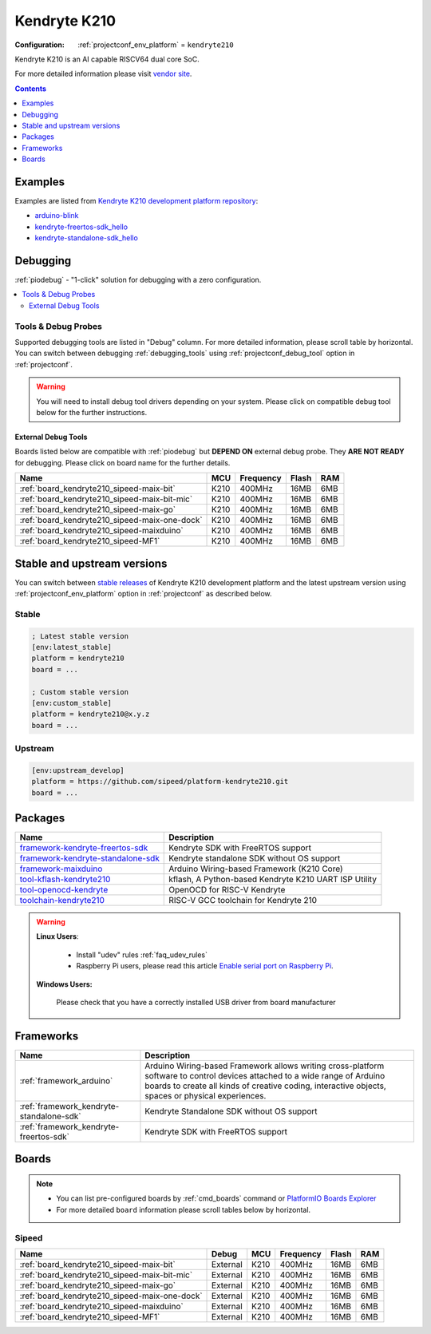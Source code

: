 ..  Copyright (c) 2014-present PlatformIO <contact@platformio.org>
    Licensed under the Apache License, Version 2.0 (the "License");
    you may not use this file except in compliance with the License.
    You may obtain a copy of the License at
       http://www.apache.org/licenses/LICENSE-2.0
    Unless required by applicable law or agreed to in writing, software
    distributed under the License is distributed on an "AS IS" BASIS,
    WITHOUT WARRANTIES OR CONDITIONS OF ANY KIND, either express or implied.
    See the License for the specific language governing permissions and
    limitations under the License.

.. _platform_kendryte210:

Kendryte K210
=============

:Configuration:
  :ref:`projectconf_env_platform` = ``kendryte210``

Kendryte K210 is an AI capable RISCV64 dual core SoC.

For more detailed information please visit `vendor site <https://kendryte.com/?utm_source=platformio&utm_medium=docs>`_.

.. contents:: Contents
    :local:
    :depth: 1


Examples
--------

Examples are listed from `Kendryte K210 development platform repository <https://github.com/sipeed/platform-kendryte210/tree/master/examples?utm_source=platformio&utm_medium=docs>`_:

* `arduino-blink <https://github.com/sipeed/platform-kendryte210/tree/master/examples/arduino-blink?utm_source=platformio&utm_medium=docs>`_
* `kendryte-freertos-sdk_hello <https://github.com/sipeed/platform-kendryte210/tree/master/examples/kendryte-freertos-sdk_hello?utm_source=platformio&utm_medium=docs>`_
* `kendryte-standalone-sdk_hello <https://github.com/sipeed/platform-kendryte210/tree/master/examples/kendryte-standalone-sdk_hello?utm_source=platformio&utm_medium=docs>`_

Debugging
---------

:ref:`piodebug` - "1-click" solution for debugging with a zero configuration.

.. contents::
    :local:


Tools & Debug Probes
~~~~~~~~~~~~~~~~~~~~

Supported debugging tools are listed in "Debug" column. For more detailed
information, please scroll table by horizontal.
You can switch between debugging :ref:`debugging_tools` using
:ref:`projectconf_debug_tool` option in :ref:`projectconf`.

.. warning::
    You will need to install debug tool drivers depending on your system.
    Please click on compatible debug tool below for the further instructions.


External Debug Tools
^^^^^^^^^^^^^^^^^^^^

Boards listed below are compatible with :ref:`piodebug` but **DEPEND ON**
external debug probe. They **ARE NOT READY** for debugging.
Please click on board name for the further details.


.. list-table::
    :header-rows:  1

    * - Name
      - MCU
      - Frequency
      - Flash
      - RAM
    * - :ref:`board_kendryte210_sipeed-maix-bit`
      - K210
      - 400MHz
      - 16MB
      - 6MB
    * - :ref:`board_kendryte210_sipeed-maix-bit-mic`
      - K210
      - 400MHz
      - 16MB
      - 6MB
    * - :ref:`board_kendryte210_sipeed-maix-go`
      - K210
      - 400MHz
      - 16MB
      - 6MB
    * - :ref:`board_kendryte210_sipeed-maix-one-dock`
      - K210
      - 400MHz
      - 16MB
      - 6MB
    * - :ref:`board_kendryte210_sipeed-maixduino`
      - K210
      - 400MHz
      - 16MB
      - 6MB
    * - :ref:`board_kendryte210_sipeed-MF1`
      - K210
      - 400MHz
      - 16MB
      - 6MB


Stable and upstream versions
----------------------------

You can switch between `stable releases <https://github.com/sipeed/platform-kendryte210/releases>`__
of Kendryte K210 development platform and the latest upstream version using
:ref:`projectconf_env_platform` option in :ref:`projectconf` as described below.

Stable
~~~~~~

.. code-block:: ini

    ; Latest stable version
    [env:latest_stable]
    platform = kendryte210
    board = ...

    ; Custom stable version
    [env:custom_stable]
    platform = kendryte210@x.y.z
    board = ...

Upstream
~~~~~~~~

.. code-block:: ini

    [env:upstream_develop]
    platform = https://github.com/sipeed/platform-kendryte210.git
    board = ...


Packages
--------

.. list-table::
    :header-rows:  1

    * - Name
      - Description

    * - `framework-kendryte-freertos-sdk <https://github.com/kendryte/kendryte-freertos-sdk?utm_source=platformio&utm_medium=docs>`__
      - Kendryte SDK with FreeRTOS support

    * - `framework-kendryte-standalone-sdk <https://github.com/kendryte/kendryte-standalone-sdk?utm_source=platformio&utm_medium=docs>`__
      - Kendryte standalone SDK without OS support

    * - `framework-maixduino <https://github.com/sipeed/Maixduino?utm_source=platformio&utm_medium=docs>`__
      - Arduino Wiring-based Framework (K210 Core)

    * - `tool-kflash-kendryte210 <https://github.com/kendryte/kflash.py?utm_source=platformio&utm_medium=docs>`__
      - kflash, A Python-based Kendryte K210 UART ISP Utility

    * - `tool-openocd-kendryte <https://github.com/kendryte/openocd-kendryte?utm_source=platformio&utm_medium=docs>`__
      - OpenOCD for RISC-V Kendryte

    * - `toolchain-kendryte210 <https://github.com/kendryte/kendryte-gnu-toolchain?utm_source=platformio&utm_medium=docs>`__
      - RISC-V GCC toolchain for Kendryte 210

.. warning::
    **Linux Users**:

        * Install "udev" rules :ref:`faq_udev_rules`
        * Raspberry Pi users, please read this article
          `Enable serial port on Raspberry Pi <https://hallard.me/enable-serial-port-on-raspberry-pi/>`__.


    **Windows Users:**

        Please check that you have a correctly installed USB driver from board
        manufacturer


Frameworks
----------
.. list-table::
    :header-rows:  1

    * - Name
      - Description

    * - :ref:`framework_arduino`
      - Arduino Wiring-based Framework allows writing cross-platform software to control devices attached to a wide range of Arduino boards to create all kinds of creative coding, interactive objects, spaces or physical experiences.

    * - :ref:`framework_kendryte-standalone-sdk`
      - Kendryte Standalone SDK without OS support

    * - :ref:`framework_kendryte-freertos-sdk`
      - Kendryte SDK with FreeRTOS support

Boards
------

.. note::
    * You can list pre-configured boards by :ref:`cmd_boards` command or
      `PlatformIO Boards Explorer <https://platformio.org/boards>`_
    * For more detailed ``board`` information please scroll tables below by
      horizontal.

Sipeed
~~~~~~

.. list-table::
    :header-rows:  1

    * - Name
      - Debug
      - MCU
      - Frequency
      - Flash
      - RAM
    * - :ref:`board_kendryte210_sipeed-maix-bit`
      - External
      - K210
      - 400MHz
      - 16MB
      - 6MB
    * - :ref:`board_kendryte210_sipeed-maix-bit-mic`
      - External
      - K210
      - 400MHz
      - 16MB
      - 6MB
    * - :ref:`board_kendryte210_sipeed-maix-go`
      - External
      - K210
      - 400MHz
      - 16MB
      - 6MB
    * - :ref:`board_kendryte210_sipeed-maix-one-dock`
      - External
      - K210
      - 400MHz
      - 16MB
      - 6MB
    * - :ref:`board_kendryte210_sipeed-maixduino`
      - External
      - K210
      - 400MHz
      - 16MB
      - 6MB
    * - :ref:`board_kendryte210_sipeed-MF1`
      - External
      - K210
      - 400MHz
      - 16MB
      - 6MB
